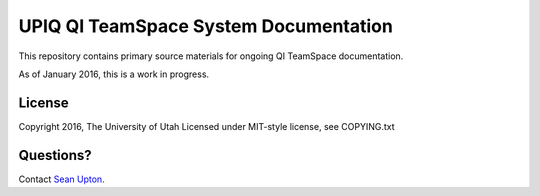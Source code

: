 ======================================
UPIQ QI TeamSpace System Documentation 
======================================

This repository contains primary source materials for ongoing QI TeamSpace
documentation.

As of January 2016, this is a work in progress.


License
-------
Copyright 2016, The University of Utah
Licensed under MIT-style license, see COPYING.txt

Questions?
----------

Contact `Sean Upton`_.

.. _Sean Upton: sean.upton@hsc.utah.edu

